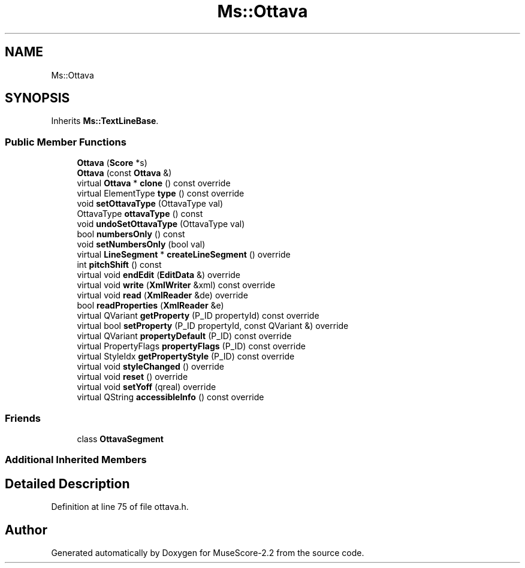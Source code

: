 .TH "Ms::Ottava" 3 "Mon Jun 5 2017" "MuseScore-2.2" \" -*- nroff -*-
.ad l
.nh
.SH NAME
Ms::Ottava
.SH SYNOPSIS
.br
.PP
.PP
Inherits \fBMs::TextLineBase\fP\&.
.SS "Public Member Functions"

.in +1c
.ti -1c
.RI "\fBOttava\fP (\fBScore\fP *s)"
.br
.ti -1c
.RI "\fBOttava\fP (const \fBOttava\fP &)"
.br
.ti -1c
.RI "virtual \fBOttava\fP * \fBclone\fP () const override"
.br
.ti -1c
.RI "virtual ElementType \fBtype\fP () const override"
.br
.ti -1c
.RI "void \fBsetOttavaType\fP (OttavaType val)"
.br
.ti -1c
.RI "OttavaType \fBottavaType\fP () const"
.br
.ti -1c
.RI "void \fBundoSetOttavaType\fP (OttavaType val)"
.br
.ti -1c
.RI "bool \fBnumbersOnly\fP () const"
.br
.ti -1c
.RI "void \fBsetNumbersOnly\fP (bool val)"
.br
.ti -1c
.RI "virtual \fBLineSegment\fP * \fBcreateLineSegment\fP () override"
.br
.ti -1c
.RI "int \fBpitchShift\fP () const"
.br
.ti -1c
.RI "virtual void \fBendEdit\fP (\fBEditData\fP &) override"
.br
.ti -1c
.RI "virtual void \fBwrite\fP (\fBXmlWriter\fP &xml) const override"
.br
.ti -1c
.RI "virtual void \fBread\fP (\fBXmlReader\fP &de) override"
.br
.ti -1c
.RI "bool \fBreadProperties\fP (\fBXmlReader\fP &e)"
.br
.ti -1c
.RI "virtual QVariant \fBgetProperty\fP (P_ID propertyId) const override"
.br
.ti -1c
.RI "virtual bool \fBsetProperty\fP (P_ID propertyId, const QVariant &) override"
.br
.ti -1c
.RI "virtual QVariant \fBpropertyDefault\fP (P_ID) const override"
.br
.ti -1c
.RI "virtual PropertyFlags \fBpropertyFlags\fP (P_ID) const override"
.br
.ti -1c
.RI "virtual StyleIdx \fBgetPropertyStyle\fP (P_ID) const override"
.br
.ti -1c
.RI "virtual void \fBstyleChanged\fP () override"
.br
.ti -1c
.RI "virtual void \fBreset\fP () override"
.br
.ti -1c
.RI "virtual void \fBsetYoff\fP (qreal) override"
.br
.ti -1c
.RI "virtual QString \fBaccessibleInfo\fP () const override"
.br
.in -1c
.SS "Friends"

.in +1c
.ti -1c
.RI "class \fBOttavaSegment\fP"
.br
.in -1c
.SS "Additional Inherited Members"
.SH "Detailed Description"
.PP 
Definition at line 75 of file ottava\&.h\&.

.SH "Author"
.PP 
Generated automatically by Doxygen for MuseScore-2\&.2 from the source code\&.
